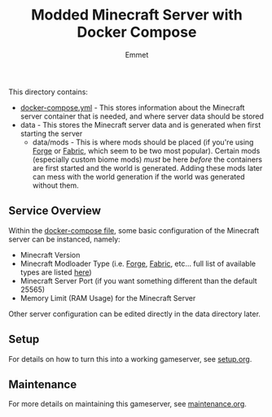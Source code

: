 #+title: Modded Minecraft Server with Docker Compose
#+author: Emmet

This directory contains:
- [[./docker-compose.yml][docker-compose.yml]] - This stores information about the Minecraft server container that is needed, and where server data should be stored
- data - This stores the Minecraft server data and is generated when first starting the server
  - data/mods - This is where mods should be placed (if you're using [[https://files.minecraftforge.net/net/minecraftforge/forge/][Forge]] or [[https://fabricmc.net/][Fabric]], which seem to be two most popular). Certain mods (especially custom biome mods) /must/ be here /before/ the containers are first started and the world is generated. Adding these mods later can mess with the world generation if the world was generated without them.

** Service Overview
Within the [[./docker-compose.yml][docker-compose file]], some basic configuration of the Minecraft server can be instanced, namely:
- Minecraft Version
- Minecraft Modloader Type (i.e. [[https://files.minecraftforge.net/net/minecraftforge/forge/][Forge]], [[https://fabricmc.net/][Fabric]], etc... full list of available types are listed [[https://docker-minecraft-server.readthedocs.io/en/latest/types-and-platforms/][here]])
- Minecraft Server Port (if you want something different than the default 25565)
- Memory Limit (RAM Usage) for the Minecraft Server

Other server configuration can be edited directly in the data directory later.

** Setup
For details on how to turn this into a working gameserver, see [[./setup.org][setup.org]].

** Maintenance
For more details on maintaining this gameserver, see [[./maintenance.org][maintenance.org]].
